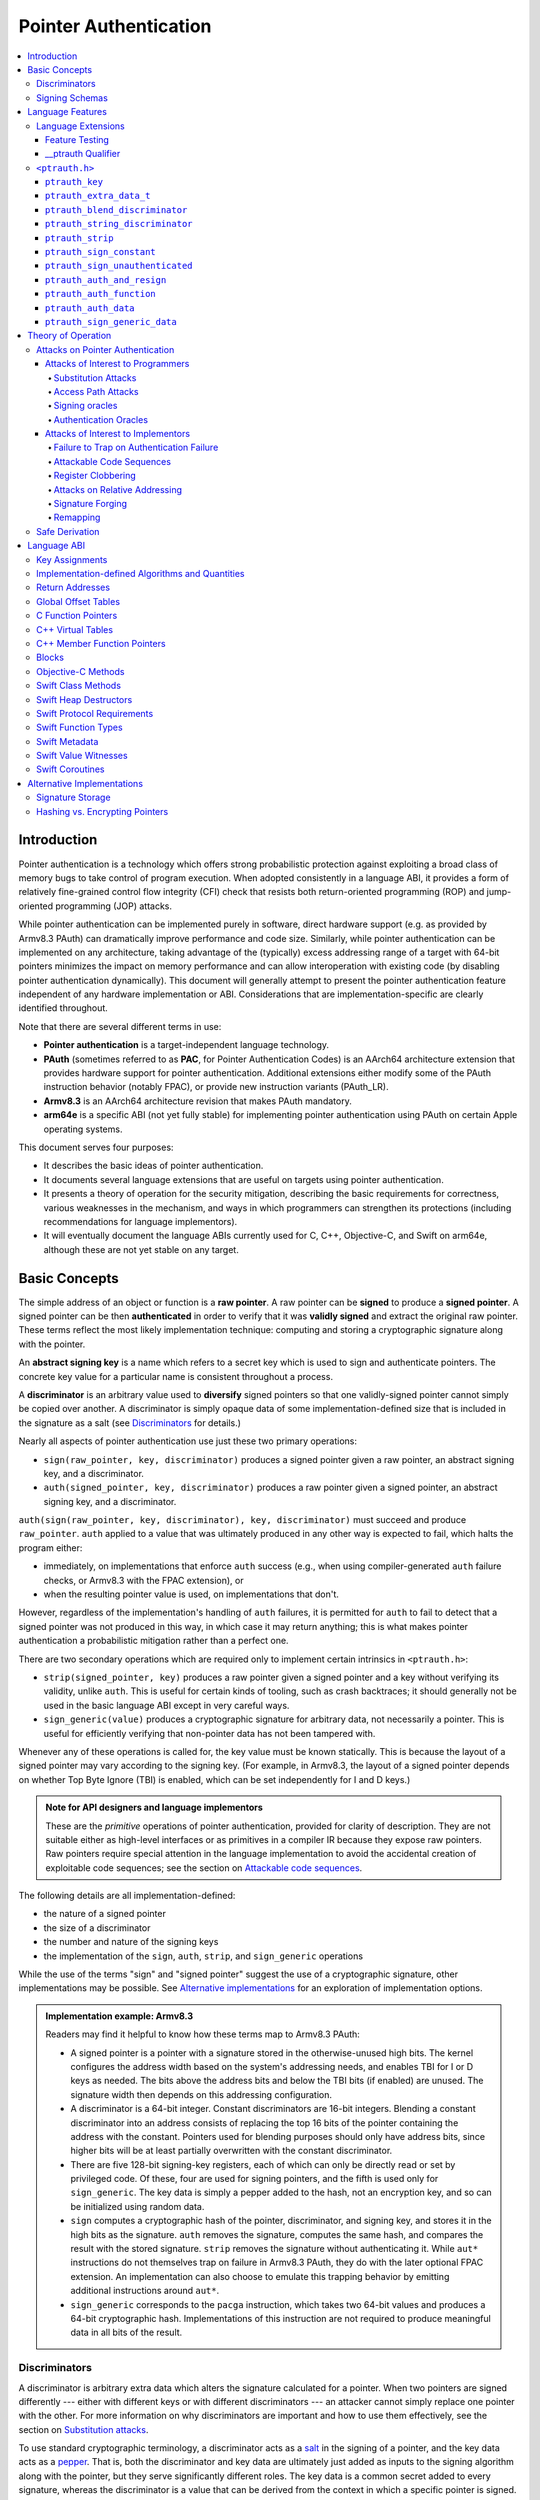 Pointer Authentication
======================

.. contents::
   :local:

Introduction
------------

Pointer authentication is a technology which offers strong probabilistic
protection against exploiting a broad class of memory bugs to take control of
program execution.  When adopted consistently in a language ABI, it provides
a form of relatively fine-grained control flow integrity (CFI) check that
resists both return-oriented programming (ROP) and jump-oriented programming
(JOP) attacks.

While pointer authentication can be implemented purely in software, direct
hardware support (e.g. as provided by Armv8.3 PAuth) can dramatically improve
performance and code size.  Similarly, while pointer authentication
can be implemented on any architecture, taking advantage of the (typically)
excess addressing range of a target with 64-bit pointers minimizes the impact
on memory performance and can allow interoperation with existing code (by
disabling pointer authentication dynamically).  This document will generally
attempt to present the pointer authentication feature independent of any
hardware implementation or ABI.  Considerations that are
implementation-specific are clearly identified throughout.

Note that there are several different terms in use:

- **Pointer authentication** is a target-independent language technology.

- **PAuth** (sometimes referred to as **PAC**, for Pointer Authentication
  Codes) is an AArch64 architecture extension that provides hardware support
  for pointer authentication.  Additional extensions either modify some of the
  PAuth instruction behavior (notably FPAC), or provide new instruction
  variants (PAuth_LR).

- **Armv8.3** is an AArch64 architecture revision that makes PAuth mandatory.

- **arm64e** is a specific ABI (not yet fully stable) for implementing pointer
  authentication using PAuth on certain Apple operating systems.

This document serves four purposes:

- It describes the basic ideas of pointer authentication.

- It documents several language extensions that are useful on targets using
  pointer authentication.

- It presents a theory of operation for the security mitigation, describing the
  basic requirements for correctness, various weaknesses in the mechanism, and
  ways in which programmers can strengthen its protections (including
  recommendations for language implementors).

- It will eventually document the language ABIs currently used for C, C++,
  Objective-C, and Swift on arm64e, although these are not yet stable on any
  target.

Basic Concepts
--------------

The simple address of an object or function is a **raw pointer**.  A raw
pointer can be **signed** to produce a **signed pointer**.  A signed pointer
can be then **authenticated** in order to verify that it was **validly signed**
and extract the original raw pointer.  These terms reflect the most likely
implementation technique: computing and storing a cryptographic signature along
with the pointer.

An **abstract signing key** is a name which refers to a secret key which is
used to sign and authenticate pointers.  The concrete key value for a
particular name is consistent throughout a process.

A **discriminator** is an arbitrary value used to **diversify** signed pointers
so that one validly-signed pointer cannot simply be copied over another.
A discriminator is simply opaque data of some implementation-defined size that
is included in the signature as a salt (see `Discriminators`_ for details.)

Nearly all aspects of pointer authentication use just these two primary
operations:

- ``sign(raw_pointer, key, discriminator)`` produces a signed pointer given
  a raw pointer, an abstract signing key, and a discriminator.

- ``auth(signed_pointer, key, discriminator)`` produces a raw pointer given
  a signed pointer, an abstract signing key, and a discriminator.

``auth(sign(raw_pointer, key, discriminator), key, discriminator)`` must
succeed and produce ``raw_pointer``.  ``auth`` applied to a value that was
ultimately produced in any other way is expected to fail, which halts the
program either:

- immediately, on implementations that enforce ``auth`` success (e.g., when
  using compiler-generated ``auth`` failure checks, or Armv8.3 with the FPAC
  extension), or

- when the resulting pointer value is used, on implementations that don't.

However, regardless of the implementation's handling of ``auth`` failures, it
is permitted for ``auth`` to fail to detect that a signed pointer was not
produced in this way, in which case it may return anything; this is what makes
pointer authentication a probabilistic mitigation rather than a perfect one.

There are two secondary operations which are required only to implement certain
intrinsics in ``<ptrauth.h>``:

- ``strip(signed_pointer, key)`` produces a raw pointer given a signed pointer
  and a key without verifying its validity, unlike ``auth``.  This is useful
  for certain kinds of tooling, such as crash backtraces; it should generally
  not be used in the basic language ABI except in very careful ways.

- ``sign_generic(value)`` produces a cryptographic signature for arbitrary
  data, not necessarily a pointer.  This is useful for efficiently verifying
  that non-pointer data has not been tampered with.

Whenever any of these operations is called for, the key value must be known
statically.  This is because the layout of a signed pointer may vary according
to the signing key.  (For example, in Armv8.3, the layout of a signed pointer
depends on whether Top Byte Ignore (TBI) is enabled, which can be set
independently for I and D keys.)

.. admonition:: Note for API designers and language implementors

  These are the *primitive* operations of pointer authentication, provided for
  clarity of description.  They are not suitable either as high-level
  interfaces or as primitives in a compiler IR because they expose raw
  pointers.  Raw pointers require special attention in the language
  implementation to avoid the accidental creation of exploitable code
  sequences; see the section on `Attackable code sequences`_.

The following details are all implementation-defined:

- the nature of a signed pointer
- the size of a discriminator
- the number and nature of the signing keys
- the implementation of the ``sign``, ``auth``, ``strip``, and ``sign_generic``
  operations

While the use of the terms "sign" and "signed pointer" suggest the use of
a cryptographic signature, other implementations may be possible.  See
`Alternative implementations`_ for an exploration of implementation options.

.. admonition:: Implementation example: Armv8.3

  Readers may find it helpful to know how these terms map to Armv8.3 PAuth:

  - A signed pointer is a pointer with a signature stored in the
    otherwise-unused high bits.  The kernel configures the address width based
    on the system's addressing needs, and enables TBI for I or D keys as
    needed.  The bits above the address bits and below the TBI bits (if
    enabled) are unused.  The signature width then depends on this addressing
    configuration.

  - A discriminator is a 64-bit integer.  Constant discriminators are 16-bit
    integers.  Blending a constant discriminator into an address consists of
    replacing the top 16 bits of the pointer containing the address with the
    constant.  Pointers used for blending purposes should only have address
    bits, since higher bits will be at least partially overwritten with the
    constant discriminator.

  - There are five 128-bit signing-key registers, each of which can only be
    directly read or set by privileged code.  Of these, four are used for
    signing pointers, and the fifth is used only for ``sign_generic``.  The key
    data is simply a pepper added to the hash, not an encryption key, and so
    can be initialized using random data.

  - ``sign`` computes a cryptographic hash of the pointer, discriminator, and
    signing key, and stores it in the high bits as the signature. ``auth``
    removes the signature, computes the same hash, and compares the result with
    the stored signature.  ``strip`` removes the signature without
    authenticating it.  While ``aut*`` instructions do not themselves trap on
    failure in Armv8.3 PAuth, they do with the later optional FPAC extension.
    An implementation can also choose to emulate this trapping behavior by
    emitting additional instructions around ``aut*``.

  - ``sign_generic`` corresponds to the ``pacga`` instruction, which takes two
    64-bit values and produces a 64-bit cryptographic hash. Implementations of
    this instruction are not required to produce meaningful data in all bits of
    the result.

Discriminators
~~~~~~~~~~~~~~

A discriminator is arbitrary extra data which alters the signature calculated
for a pointer.  When two pointers are signed differently --- either with
different keys or with different discriminators --- an attacker cannot simply
replace one pointer with the other.  For more information on why discriminators
are important and how to use them effectively, see the section on `Substitution
attacks`_.

To use standard cryptographic terminology, a discriminator acts as a
`salt <https://en.wikipedia.org/wiki/Salt_(cryptography)>`_ in the signing of a
pointer, and the key data acts as a
`pepper <https://en.wikipedia.org/wiki/Pepper_(cryptography)>`_.  That is,
both the discriminator and key data are ultimately just added as inputs to the
signing algorithm along with the pointer, but they serve significantly
different roles.  The key data is a common secret added to every signature,
whereas the discriminator is a value that can be derived from
the context in which a specific pointer is signed.  However, unlike a password
salt, it's important that discriminators be *independently* derived from the
circumstances of the signing; they should never simply be stored alongside
a pointer.  Discriminators are then re-derived in authentication operations.

The intrinsic interface in ``<ptrauth.h>`` allows an arbitrary discriminator
value to be provided, but can only be used when running normal code.  The
discriminators used by language ABIs must be restricted to make it feasible for
the loader to sign pointers stored in global memory without needing excessive
amounts of metadata.  Under these restrictions, a discriminator may consist of
either or both of the following:

- The address at which the pointer is stored in memory.  A pointer signed with
  a discriminator which incorporates its storage address is said to have
  **address diversity**.  In general, using address diversity means that
  a pointer cannot be reliably copied by an attacker to or from a different
  memory location.  However, an attacker may still be able to attack a larger
  call sequence if they can alter the address through which the pointer is
  accessed.  Furthermore, some situations cannot use address diversity because
  of language or other restrictions.

- A constant integer, called a **constant discriminator**. A pointer signed
  with a non-zero constant discriminator is said to have **constant
  diversity**.  If the discriminator is specific to a single declaration, it is
  said to have **declaration diversity**; if the discriminator is specific to
  a type of value, it is said to have **type diversity**.  For example, C++
  v-tables on arm64e sign their component functions using a hash of their
  method names and signatures, which provides declaration diversity; similarly,
  C++ member function pointers sign their invocation functions using a hash of
  the member pointer type, which provides type diversity.

The implementation may need to restrict constant discriminators to be
significantly smaller than the full size of a discriminator.  For example, on
arm64e, constant discriminators are only 16-bit values.  This is believed to
not significantly weaken the mitigation, since collisions remain uncommon.

The algorithm for blending a constant discriminator with a storage address is
implementation-defined.

.. _Signing schemas:

Signing Schemas
~~~~~~~~~~~~~~~

Correct use of pointer authentication requires the signing code and the
authenticating code to agree about the **signing schema** for the pointer:

- the abstract signing key with which the pointer should be signed and
- an algorithm for computing the discriminator.

As described in the section above on `Discriminators`_, in most situations, the
discriminator is produced by taking a constant discriminator and optionally
blending it with the storage address of the pointer.  In these situations, the
signing schema breaks down even more simply:

- the abstract signing key,
- a constant discriminator, and
- whether to use address diversity.

It is important that the signing schema be independently derived at all signing
and authentication sites.  Preferably, the schema should be hard-coded
everywhere it is needed, but at the very least, it must not be derived by
inspecting information stored along with the pointer.  See the section on
`Attacks on pointer authentication`_ for more information.

Language Features
-----------------

There is currently one main pointer authentication language feature:

- The language provides the ``<ptrauth.h>`` intrinsic interface for manually
  signing and authenticating pointers in code.  These can be used in
  circumstances where very specific behavior is required.


Language Extensions
~~~~~~~~~~~~~~~~~~~

Feature Testing
^^^^^^^^^^^^^^^

Whether the current target uses pointer authentication can be tested for with
a number of different tests.

- ``__has_feature(ptrauth_intrinsics)`` is true if ``<ptrauth.h>`` provides its
  normal interface.  This may be true even on targets where pointer
  authentication is not enabled by default.

__ptrauth Qualifier
^^^^^^^^^^^^^^^^^^^

``__ptrauth(key, address, discriminator)`` is an extended type
qualifier which causes so-qualified objects to hold pointers signed using the
specified schema rather than the default schema for such types.

In the current implementation in Clang, the qualified type must be a C pointer
type, either to a function or to an object.  It currently cannot be an
Objective-C pointer type, a C++ reference type, or a block pointer type; these
restrictions may be lifted in the future.

The qualifier's operands are as follows:

- ``key`` - an expression evaluating to a key value from ``<ptrauth.h>``; must
  be a constant expression

- ``address`` - whether to use address diversity (1) or not (0); must be
  a constant expression with one of these two values

- ``discriminator`` - a constant discriminator; must be a constant expression

See `Discriminators`_ for more information about discriminators.

Currently the operands must be constant-evaluable even within templates. In the
future this restriction may be lifted to allow value-dependent expressions as
long as they instantiate to a constant expression.

Consistent with the ordinary C/C++ rule for parameters, top-level ``__ptrauth``
qualifiers on a parameter (after parameter type adjustment) are ignored when
deriving the type of the function.  The parameter will be passed using the
default ABI for the unqualified pointer type.

If ``x`` is an object of type ``__ptrauth(key, address, discriminator) T``,
then the signing schema of the value stored in ``x`` is a key of ``key`` and
a discriminator determined as follows:

- if ``address`` is 0, then the discriminator is ``discriminator``;

- if ``address`` is 1 and ``discriminator`` is 0, then the discriminator is
  ``&x``; otherwise

- if ``address`` is 1 and ``discriminator`` is non-zero, then the discriminator
  is ``ptrauth_blend_discriminator(&x, discriminator)``; see
  `ptrauth_blend_discriminator`_.

``<ptrauth.h>``
~~~~~~~~~~~~~~~

This header defines the following types and operations:

``ptrauth_key``
^^^^^^^^^^^^^^^

This ``enum`` is the type of abstract signing keys.  In addition to defining
the set of implementation-specific signing keys (for example, Armv8.3 defines
``ptrauth_key_asia``), it also defines some portable aliases for those keys.
For example, ``ptrauth_key_function_pointer`` is the key generally used for
C function pointers, which will generally be suitable for other
function-signing schemas.

In all the operation descriptions below, key values must be constant values
corresponding to one of the implementation-specific abstract signing keys from
this ``enum``.

``ptrauth_extra_data_t``
^^^^^^^^^^^^^^^^^^^^^^^^

This is a ``typedef`` of a standard integer type of the correct size to hold
a discriminator value.

In the signing and authentication operation descriptions below, discriminator
values must have either pointer type or integer type. If the discriminator is
an integer, it will be coerced to ``ptrauth_extra_data_t``.

``ptrauth_blend_discriminator``
^^^^^^^^^^^^^^^^^^^^^^^^^^^^^^^

.. code-block:: c

  ptrauth_blend_discriminator(pointer, integer)

Produce a discriminator value which blends information from the given pointer
and the given integer.

Implementations may ignore some bits from each value, which is to say, the
blending algorithm may be chosen for speed and convenience over theoretical
strength as a hash-combining algorithm.  For example, arm64e simply overwrites
the high 16 bits of the pointer with the low 16 bits of the integer, which can
be done in a single instruction with an immediate integer.

``pointer`` must have pointer type, and ``integer`` must have integer type. The
result has type ``ptrauth_extra_data_t``.

``ptrauth_string_discriminator``
^^^^^^^^^^^^^^^^^^^^^^^^^^^^^^^^

.. code-block:: c

  ptrauth_string_discriminator(string)

Compute a constant discriminator from the given string.

``string`` must be a string literal of ``char`` character type.  The result has
type ``ptrauth_extra_data_t``.

The result value is never zero and always within range for both the
``__ptrauth`` qualifier and ``ptrauth_blend_discriminator``.

This can be used in constant expressions.

``ptrauth_strip``
^^^^^^^^^^^^^^^^^

.. code-block:: c

  ptrauth_strip(signedPointer, key)

Given that ``signedPointer`` matches the layout for signed pointers signed with
the given key, extract the raw pointer from it.  This operation does not trap
and cannot fail, even if the pointer is not validly signed.

``ptrauth_sign_constant``
^^^^^^^^^^^^^^^^^^^^^^^^^

.. code-block:: c

  ptrauth_sign_constant(pointer, key, discriminator)

Return a signed pointer for a constant address in a manner which guarantees
a non-attackable sequence.

``pointer`` must be a constant expression of pointer type which evaluates to
a non-null pointer.
``key``  must be a constant expression of type ``ptrauth_key``.
``discriminator`` must be a constant expression of pointer or integer type;
if an integer, it will be coerced to ``ptrauth_extra_data_t``.
The result will have the same type as ``pointer``.

This can be used in constant expressions.

``ptrauth_sign_unauthenticated``
^^^^^^^^^^^^^^^^^^^^^^^^^^^^^^^^

.. code-block:: c

  ptrauth_sign_unauthenticated(pointer, key, discriminator)

Produce a signed pointer for the given raw pointer without applying any
authentication or extra treatment.  This operation is not required to have the
same behavior on a null pointer that the language implementation would.

This is a treacherous operation that can easily result in `signing oracles`_.
Programs should use it seldom and carefully.

``ptrauth_auth_and_resign``
^^^^^^^^^^^^^^^^^^^^^^^^^^^

.. code-block:: c

  ptrauth_auth_and_resign(pointer, oldKey, oldDiscriminator, newKey, newDiscriminator)

Authenticate that ``pointer`` is signed with ``oldKey`` and
``oldDiscriminator`` and then resign the raw-pointer result of that
authentication with ``newKey`` and ``newDiscriminator``.

``pointer`` must have pointer type.  The result will have the same type as
``pointer``.  This operation is not required to have the same behavior on
a null pointer that the language implementation would.

The code sequence produced for this operation must not be directly attackable.
However, if the discriminator values are not constant integers, their
computations may still be attackable.  In the future, Clang should be enhanced
to guaranteed non-attackability if these expressions are
:ref:`safely-derived<Safe derivation>`.

``ptrauth_auth_function``
^^^^^^^^^^^^^^^^^^^^^^^^^

.. code-block:: c

  ptrauth_auth_function(pointer, key, discriminator)

Authenticate that ``pointer`` is signed with ``key`` and ``discriminator`` and
re-sign it to the standard schema for a function pointer of its type.

``pointer`` must have function pointer type.  The result will have the same
type as ``pointer``.  This operation is not required to have the same behavior
on a null pointer that the language implementation would.

This operation makes the same attackability guarantees as
``ptrauth_auth_and_resign``.

If this operation appears syntactically as the function operand of a call,
Clang guarantees that the call will directly authenticate the function value
using the given schema rather than re-signing to the standard schema.

``ptrauth_auth_data``
^^^^^^^^^^^^^^^^^^^^^

.. code-block:: c

  ptrauth_auth_data(pointer, key, discriminator)

Authenticate that ``pointer`` is signed with ``key`` and ``discriminator`` and
remove the signature.

``pointer`` must have object pointer type.  The result will have the same type
as ``pointer``.  This operation is not required to have the same behavior on
a null pointer that the language implementation would.

In the future when Clang makes `safe derivation`_ guarantees, the result of
this operation should be considered safely-derived.

``ptrauth_sign_generic_data``
^^^^^^^^^^^^^^^^^^^^^^^^^^^^^

.. code-block:: c

  ptrauth_sign_generic_data(value1, value2)

Computes a signature for the given pair of values, incorporating a secret
signing key.

This operation can be used to verify that arbitrary data has not been tampered
with by computing a signature for the data, storing that signature, and then
repeating this process and verifying that it yields the same result.  This can
be reasonably done in any number of ways; for example, a library could compute
an ordinary checksum of the data and just sign the result in order to get the
tamper-resistance advantages of the secret signing key (since otherwise an
attacker could reliably overwrite both the data and the checksum).

``value1`` and ``value2`` must be either pointers or integers.  If the integers
are larger than ``uintptr_t`` then data not representable in ``uintptr_t`` may
be discarded.

The result will have type ``ptrauth_generic_signature_t``, which is an integer
type.  Implementations are not required to make all bits of the result equally
significant; in particular, some implementations are known to not leave
meaningful data in the low bits.



Theory of Operation
-------------------

The threat model of pointer authentication is as follows:

- The attacker has the ability to read and write to a certain range of
  addresses, possibly the entire address space.  However, they are constrained
  by the normal rules of the process: for example, they cannot write to memory
  that is mapped read-only, and if they access unmapped memory it will trigger
  a trap.

- The attacker has no ability to add arbitrary executable code to the program.
  For example, the program does not include malicious code to begin with, and
  the attacker cannot alter existing instructions, load a malicious shared
  library, or remap writable pages as executable.  If the attacker wants to get
  the process to perform a specific sequence of actions, they must somehow
  subvert the normal control flow of the process.

In both of the above paragraphs, it is merely assumed that the attacker's
*current* capabilities are restricted; that is, their current exploit does not
directly give them the power to do these things.  The attacker's immediate goal
may well be to leverage their exploit to gain these capabilities, e.g. to load
a malicious dynamic library into the process, even though the process does not
directly contain code to do so.

Note that any bug that fits the above threat model can be immediately exploited
as a denial-of-service attack by simply performing an illegal access and
crashing the program.  Pointer authentication cannot protect against this.
While denial-of-service attacks are unfortunate, they are also unquestionably
the best possible result of a bug this severe. Therefore, pointer
authentication enthusiastically embraces the idea of halting the program on
a pointer authentication failure rather than continuing in a possibly
compromised state.

Pointer authentication is a form of control-flow integrity (CFI) enforcement.
The basic security hypothesis behind CFI enforcement is that many bugs can only
be usefully exploited (other than as a denial-of-service) by leveraging them to
subvert the control flow of the program.  If this is true, then by inhibiting
or limiting that subversion, it may be possible to largely mitigate the
security consequences of those bugs by rendering them impractical (or, ideally,
impossible) to exploit.

Every indirect branch in a program has a purpose.  Using human intelligence,
a programmer can describe where a particular branch *should* go according to
this purpose: a ``return`` in ``printf`` should return to the call site,
a particular call in ``qsort`` should call the comparator that was passed in as
an argument, and so on.  But for CFI to enforce that every branch in a program
goes where it *should* in this sense would require CFI to perfectly enforce
every semantic rule of the program's abstract machine; that is, it would
require making the programming environment perfectly sound.  That is out of
scope.  Instead, the goal of CFI is merely to catch attempts to make a branch
go somewhere that it obviously *shouldn't* for its purpose: for example, to
stop a call from branching into the middle of a function rather than its
beginning.  As the information available to CFI gets better about the purpose
of the branch, CFI can enforce tighter and tighter restrictions on where the
branch is permitted to go.  Still, ultimately CFI cannot make the program
sound.  This may help explain why pointer authentication makes some of the
choices it does: for example, to sign and authenticate mostly code pointers
rather than every pointer in the program.  Preventing attackers from
redirecting branches is both particularly important and particularly
approachable as a goal.  Detecting corruption more broadly is infeasible with
these techniques, and the attempt would have far higher cost.

Attacks on Pointer Authentication
~~~~~~~~~~~~~~~~~~~~~~~~~~~~~~~~~

Pointer authentication works as follows.  Every indirect branch in a program
has a purpose.  For every purpose, the implementation chooses a :ref:`signing
schema<Signing schemas>`.  At some place where a pointer is known to be correct
for its purpose, it is signed according to the purpose's schema.  At every
place where the pointer is needed for its purpose, it is authenticated
according to the purpose's schema.  If that authentication fails, the program
is halted.

There are a variety of ways to attack this.

Attacks of Interest to Programmers
^^^^^^^^^^^^^^^^^^^^^^^^^^^^^^^^^^

These attacks arise from weaknesses in the default protections offered by
pointer authentication.  They can be addressed by using attributes or
intrinsics to opt in to stronger protection.

Substitution Attacks
++++++++++++++++++++

An attacker can simply overwrite a pointer intended for one purpose with
a pointer intended for another purpose if both purposes use the same signing
schema and that schema does not use address diversity.

The most common source of this weakness is when code relies on using the
default language rules for C function pointers.  The current implementation
uses the exact same signing schema for all C function pointers, even for
functions of substantially different type.  While efforts are ongoing to
improve constant diversity for C function pointers of different type, there are
necessary limits to this.  The C standard requires function pointers to be
copyable with ``memcpy``, which means that function pointers can never use
address diversity.  Furthermore, even if a function pointer can only be
replaced with another function of the exact same type, that can still be useful
to an attacker, as in the following example of a hand-rolled "v-table":

.. code-block:: c

  struct ObjectOperations {
    void (*retain)(Object *);
    void (*release)(Object *);
    void (*deallocate)(Object *);
    void (*logStatus)(Object *);
  };

This weakness can be mitigated by using a more specific signing schema for each
purpose.  For example, in this example, the ``__ptrauth`` qualifier can be used
with a different constant discriminator for each field.  Since there's no
particular reason it's important for this v-table to be copyable with
``memcpy``, the functions can also be signed with address diversity:

.. code-block:: c

  #if __has_feature(ptrauth_calls)
  #define objectOperation(discriminator) \
    __ptrauth(ptrauth_key_function_pointer, 1, discriminator)
  #else
  #define objectOperation(discriminator)
  #endif

  struct ObjectOperations {
    void (*objectOperation(0xf017) retain)(Object *);
    void (*objectOperation(0x2639) release)(Object *);
    void (*objectOperation(0x8bb0) deallocate)(Object *);
    void (*objectOperation(0xc5d4) logStatus)(Object *);
  };

This weakness can also sometimes be mitigated by simply keeping the signed
pointer in constant memory, but this is less effective than using better
signing diversity.

.. _Access path attacks:

Access Path Attacks
+++++++++++++++++++

If a signed pointer is often accessed indirectly (that is, by first loading the
address of the object where the signed pointer is stored), an attacker can
affect uses of it by overwriting the intermediate pointer in the access path.

The most common scenario exhibiting this weakness is an object with a pointer
to a "v-table" (a structure holding many function pointers). An attacker does
not need to replace a signed function pointer in the v-table if they can
instead simply replace the v-table pointer in the object with their own pointer
--- perhaps to memory where they've constructed their own v-table, or to
existing memory that coincidentally happens to contain a signed pointer at the
right offset that's been signed with the right signing schema.

This attack arises because data pointers are not signed by default. It works
even if the signed pointer uses address diversity: address diversity merely
means that each pointer is signed with its own storage address, which (by
design) is invariant to changes in the accessing pointer.

Using sufficiently diverse signing schemas within the v-table can provide
reasonably strong mitigation against this weakness.  Always use address
diversity in v-tables to prevent attackers from assembling their own v-table.
Avoid re-using constant discriminators to prevent attackers from replacing
a v-table pointer with a pointer to totally unrelated memory that just happens
to contain an similarly-signed pointer.

Further mitigation can be attained by signing pointers to v-tables. Any
signature at all should prevent attackers from forging v-table pointers; they
will need to somehow harvest an existing signed pointer from elsewhere in
memory.  Using a meaningful constant discriminator will force this to be
harvested from an object with similar structure (e.g. a different
implementation of the same interface).  Using address diversity will prevent
such harvesting entirely.  However, care must be taken when sourcing the
v-table pointer originally; do not blindly sign a pointer that is not
:ref:`safely derived<Safe derivation>`.

.. _Signing oracles:

Signing oracles
+++++++++++++++

A signing oracle is a code sequence which can be exploited by an attacker to
sign an arbitrary pointer in a way that can later be recovered.  Such oracles
can be used by attackers to forge signatures matching the oracle's signing
schema, which is likely to cause a total compromise of pointer authentication's
effectiveness.

This attack only affects ordinary programmers if they are using certain
treacherous patterns of code.  Currently this includes:

- all uses of the ``__ptrauth_sign_unauthenticated`` intrinsic and
- assigning data pointers to ``__ptrauth``-qualified l-values.

Care must be taken in these situations to ensure that the pointer being signed
has been :ref:`safely derived<Safe derivation>` or is otherwise not possible to
attack.  (In some cases, this may be challenging without compiler support.)

A diagnostic will be added in the future for implicitly dangerous patterns of
code, such as assigning a non-safely-derived data pointer to
a ``__ptrauth``-qualified l-value.

.. _Authentication oracles:

Authentication Oracles
++++++++++++++++++++++

An authentication oracle is a code sequence which can be exploited by an
attacker to leak whether a signed pointer is validly signed without halting the
program if it isn't.  Such oracles can be used to forge signatures matching the
oracle's signing schema if the attacker can repeatedly invoke the oracle for
different candidate signed pointers. This is likely to cause a total compromise
of pointer authentication's effectiveness.

There should be no way for an ordinary programmer to create an authentication
oracle using the current set of operations. However, implementation flaws in
the past have occasionally given rise to authentication oracles due to
a failure to immediately trap on authentication failure.

The likelihood of creating an authentication oracle is why there is currently
no intrinsic which queries whether a signed pointer is validly signed.


Attacks of Interest to Implementors
^^^^^^^^^^^^^^^^^^^^^^^^^^^^^^^^^^^

These attacks are not inherent to the model; they arise from mistakes in either
implementing or using the `sign` and `auth` operations. Avoiding these mistakes
requires careful work throughout the system.

Failure to Trap on Authentication Failure
+++++++++++++++++++++++++++++++++++++++++

Any failure to halt the program on an authentication failure is likely to be
exploitable by attackers to create an :ref:`authentication
oracle<Authentication oracles>`.

There are several different ways to introduce this problem:

- The implementation might try to halt the program in some way that can be
  intercepted.

  For example, the ``auth`` instruction in Armv8.3 does not directly trap;
  instead it corrupts its result so that it is always an invalid pointer. If
  the program subsequently attempts to use that pointer, that will be a bad
  memory access, and it will trap into the kernel.  However, kernels do not
  usually immediately halt programs that trigger traps due to bad memory
  accesses; instead they notify the process to give it an opportunity to
  recover.  If this happens with an ``auth`` failure, the attacker may be able
  to exploit the recovery path in a way that creates an oracle. Kernels should
  ensure that these sorts of traps are not recoverable.

- A compiler might use an intermediate representation (IR) for ``sign`` and
  ``auth`` operations that cannot make adequate correctness guarantees.

  For example, suppose that an IR uses Armv8.3-like semantics for ``auth``: the
  operation merely corrupts its result on failure instead of promising the
  trap.  A frontend might emit patterns of IR that always follow an ``auth``
  with a memory access, thinking that this ensures correctness. But if the IR
  can be transformed to insert code between the ``auth`` and the access, or if
  the ``auth`` can be speculated, then this potentially creates an oracle.  It
  is better for ``auth`` to semantically guarantee to trap, potentially
  requiring an explicit check in the generated code. An Armv8.3-like target can
  avoid this explicit check in the common case by recognizing the pattern of an
  ``auth`` followed immediately by an access.

Attackable Code Sequences
+++++++++++++++++++++++++

If code that is part of a pointer authentication operation is interleaved with
code that may itself be vulnerable to attacks, an attacker may be able to use
this to create a :ref:`signing<Signing oracles>` or
:ref:`authentication<Authentication oracles>` oracle.

For example, suppose that the compiler is generating a call to a function and
passing two arguments: a signed constant pointer and a value derived from
a call.  In Armv8.3, this code might look like so:

.. code-block:: asm

  adr x19, _callback.        ; compute &_callback
  paciza x19                 ; sign it with a constant discriminator of 0
  blr _argGenerator          ; call _argGenerator() (returns in x0)
  mov x1, x0                 ; move call result to second arg register
  mov x0, x19                ; move signed &_callback to first arg register
  blr _function              ; call _function

This code is correct, as would be a sequencing that does *both* the ``adr`` and
the ``paciza`` after the call to ``_argGenerator``.  But a sequence that
computes the address of ``_callback`` but leaves it as a raw pointer in
a register during the call to ``_argGenerator`` would be vulnerable:

.. code-block:: asm

  adr x19, _callback.        ; compute &_callback
  blr _argGenerator          ; call _argGenerator() (returns in x0)
  mov x1, x0                 ; move call result to second arg register
  paciza x19                 ; sign &_callback
  mov x0, x19                ; move signed &_callback to first arg register
  blr _function              ; call _function

If ``_argGenerator`` spills ``x19`` (a callee-save register), and if the
attacker can perform a write during this call, then the attacker can overwrite
the spill slot with an arbitrary pointer that will eventually be
unconditionally signed after the function returns.  This would be a signing
oracle.

The implementation can avoid this by obeying two basic rules:

- The compiler's intermediate representations (IR) should not provide
  operations that expose intermediate raw pointers.  This may require providing
  extra operations that perform useful combinations of operations.

  For example, there should be an "atomic" auth-and-resign operation that
  should be used instead of emitting an ``auth`` operation whose result is fed
  into a ``sign``.

  Similarly, if a pointer should be authenticated as part of doing a memory
  access or a call, then the access or call should be decorated with enough
  information to perform the authentication; there should not be a separate
  ``auth`` whose result is used as the pointer operand for the access or call.
  (In LLVM IR, we do this for calls, but not yet for loads or stores.)

  "Operations" includes things like materializing a signed pointer to a known
  function or global variable.  The compiler must be able to recognize and emit
  this as a unified operation, rather than potentially splitting it up as in
  the example above.

- The compiler backend should not be too aggressive about scheduling
  instructions that are part of a pointer authentication operation.  This may
  require custom code-generation of these operations in some cases.

Register Clobbering
+++++++++++++++++++

As a refinement of the section on `Attackable code sequences`_, if the attacker
has the ability to modify arbitrary *register* state at arbitrary points in the
program, then special care must be taken.

For example, Armv8.3 might materialize a signed function pointer like so:

.. code-block:: asm

  adr x0, _callback.        ; compute &_callback
  paciza x0                 ; sign it with a constant discriminator of 0

If an attacker has the ability to overwrite ``x0`` between these two
instructions, this code sequence is vulnerable to becoming a signing oracle.

For the most part, this sort of attack is not possible: it is a basic element
of the design of modern computation that register state is private and
inviolable.  However, in systems that support asynchronous interrupts, this
property requires the cooperation of the interrupt-handling code. If that code
saves register state to memory, and that memory can be overwritten by an
attacker, then essentially the attack can overwrite arbitrary register state at
an arbitrary point.  This could be a concern if the threat model includes
attacks on the kernel or if the program uses user-space preemptive
multitasking.

(Readers might object that an attacker cannot rely on asynchronous interrupts
triggering at an exact instruction boundary.  In fact, researchers have had
some success in doing exactly that.  Even ignoring that, though, we should aim
to protect against lucky attackers just as much as good ones.)

To protect against this, saved register state must be at least partially signed
(using something like `ptrauth_sign_generic_data`_).  This is required for
correctness anyway because saved thread states include security-critical
registers such as SP, FP, PC, and LR (where applicable).  Ideally, this
signature would cover all the registers, but since saving and restoring
registers can be very performance-sensitive, that may not be acceptable. It is
sufficient to set aside a small number of scratch registers that will be
guaranteed to be preserved correctly; the compiler can then be careful to only
store critical values like intermediate raw pointers in those registers.

``setjmp`` and ``longjmp`` should sign and authenticate the core registers (SP,
FP, PC, and LR), but they do not need to worry about intermediate values
because ``setjmp`` can only be called synchronously, and the compiler should
never schedule pointer-authentication operations interleaved with arbitrary
calls.

.. _Relative addresses:

Attacks on Relative Addressing
++++++++++++++++++++++++++++++

Relative addressing is a technique used to compress and reduce the load-time
cost of infrequently-used global data.  The pointer authentication system is
unlikely to support signing or authenticating a relative address, and in most
cases it would defeat the point to do so: it would take additional storage
space, and applying the signature would take extra work at load time.

Relative addressing is not precluded by the use of pointer authentication, but
it does take extra considerations to make it secure:

- Relative addresses must only be stored in read-only memory.  A writable
  relative address can be overwritten to point nearly anywhere, making it
  inherently insecure; this danger can only be compensated for with techniques
  for protecting arbitrary data like `ptrauth_sign_generic_data`_.

- Relative addresses must only be accessed through signed pointers with
  adequate diversity.  If an attacker can perform an `access path attack` to
  replace the pointer through which the relative address is accessed, they can
  easily cause the relative address to point wherever they want.

Signature Forging
+++++++++++++++++

If an attacker can exactly reproduce the behavior of the signing algorithm, and
they know all the correct inputs to it, then they can perfectly forge
a signature on an arbitrary pointer.

There are three components to avoiding this mistake:

- The abstract signing algorithm should be good: it should not have glaring
  flaws which would allow attackers to predict its result with better than
  random accuracy without knowing all the inputs (like the key values).

- The key values should be kept secret.  If at all possible, they should never
  be stored in accessible memory, or perhaps only stored encrypted.

- Contexts that are meant to be independently protected should use different
  key values.  For example, the kernel should not use the same keys as user
  processes.  Different user processes should also use different keys from each
  other as much as possible, although this may pose its own technical
  challenges.

Remapping
+++++++++

If an attacker can change the memory protections on certain pages of the
program's memory, that can substantially weaken the protections afforded by
pointer authentication.

- If an attacker can inject their own executable code, they can also certainly
  inject code that can be used as a :ref:`signing oracle<Signing Oracles>`.
  The same is true if they can write to the instruction stream.

- If an attacker can remap read-only program sections to be writable, then any
  use of :ref:`relative addresses` in global data becomes insecure.

- If an attacker can remap read-only program sections to be writable, then it
  is unsafe to use unsigned pointers in global offset tables.

Remapping memory in this way often requires the attacker to have already
substantively subverted the control flow of the process.  Nonetheless, if the
operating system has a mechanism for mapping pages in a way that cannot be
remapped, this should be used wherever possible.



.. _Safe Derivation:

Safe Derivation
~~~~~~~~~~~~~~~

Whether a data pointer is stored, even briefly, as a raw pointer can affect the
security-correctness of a program.  (Function pointers are never implicitly
stored as raw pointers; raw pointers to functions can only be produced with the
``<ptrauth.h>`` intrinsics.)  Repeated re-signing can also impact performance.
Clang makes a modest set of guarantees in this area:

- An expression of pointer type is said to be **safely derived** if:

  - it takes the address of a global variable or function, or

  - it is a load from a gl-value of ``__ptrauth``-qualified type.

- If a value that is safely derived is assigned to a ``__ptrauth``-qualified
  object, including by initialization, then the value will be directly signed
  as appropriate for the target qualifier and will not be stored as a raw
  pointer.

- If the function expression of a call is a gl-value of ``__ptrauth``-qualified
  type, then the call will be authenticated directly according to the source
  qualifier and will not be resigned to the default rule for a function pointer
  of its type.

These guarantees are known to be inadequate for data pointer security. In
particular, Clang should be enhanced to make the following guarantees:

- A pointer should additionally be considered safely derived if it is:

  - the address of a gl-value that is safely derived,

  - the result of pointer arithmetic on a pointer that is safely derived (with
    some restrictions on the integer operand),

  - the result of a comma operator where the second operand is safely derived,

  - the result of a conditional operator where the selected operand is safely
    derived, or

  - the result of loading from a safely derived gl-value.

- A gl-value should be considered safely derived if it is:

  - a dereference of a safely derived pointer,

  - a member access into a safely derived gl-value, or

  - a reference to a variable.

- An access to a safely derived gl-value should be guaranteed to not allow
  replacement of any of the safely-derived component values at any point in the
  access.  "Access" should include loading a function pointer.

- Assignments should include pointer-arithmetic operators like ``+=``.

Making these guarantees will require further work, including significant new
support in LLVM IR.

Furthermore, Clang should implement a warning when assigning a data pointer
that is not safely derived to a ``__ptrauth``-qualified gl-value.




Language ABI
------------

This section describes the pointer-authentication ABI currently implemented in
Clang for the Apple arm64e target.  As other targets adopt pointer
authentication, this section should be generalized to express their ABIs as
well.

Key Assignments
~~~~~~~~~~~~~~~

Armv8.3 provides four abstract signing keys: ``IA``, ``IB``, ``DA``, and
``DB``. The architecture designates ``IA`` and ``IB`` for signing code pointers
and ``DA`` and ``DB`` for signing data pointers; this is reinforced by two
properties:

- The ISA provides instructions that perform combined auth+call and auth+load
  operations; these instructions can only use the ``I`` keys and ``D`` keys,
  respectively.

- AArch64's TBI feature can be separately enabled for code pointers
  (controlling whether indirect-branch instructions ignore those bits) and data
  pointers (controlling whether memory-access instructions) ignore those bits.
  If TBI is enabled for a kind of pointer, the sign and auth operations
  preserve the TBI bits when signing with an associated keys (at the cost of
  shrinking the number of available signing bits by 8).

arm64e then further subdivides the keys as follows:

- The ``A`` keys are used for primarily "global" purposes like signing v-tables
  and function pointers.  These keys are sometimes called *process-independent*
  or *cross-process* because on existing OSes they are not changed when
  changing processes, although this is not a platform guarantee.

- The ``B`` keys are used for primarily "local" purposes like signing return
  addresses and frame pointers.  These keys are sometimes called
  *process-specific* because they are typically different between processes.
  However, they are in fact shared across processes in one situation: systems
  which provide ``fork`` cannot change these keys in the child process; they
  can only be changed during ``exec``.

Implementation-defined Algorithms and Quantities
~~~~~~~~~~~~~~~~~~~~~~~~~~~~~~~~~~~~~~~~~~~~~~~~

The cryptographic hash algorithm used to compute signatures in Armv8.3 is
a private detail of the hardware implementation.

arm64e restricts constant discriminators (used in ``__ptrauth`` and
``ptrauth_blend_discriminator``) to the range from 0 to 65535, inclusive.
A 0 discriminator generally signifies that no blending is required; see the
documentation for ``ptrauth_blend_discriminator``.  This range is somewhat
narrow but has two advantages:

- The AArch64 ISA allows an arbitrary 16-bit immediate to be written over the
  top 16 bits of a register in a single instruction:

  .. code-block:: asm

    movk xN, #0x4849, LSL 48

  This is ideal for the discriminator blending operation because it adds
  minimal code-size overhead and avoids overwriting any interesting bits from
  the pointer.  Blending in a wider constant discriminator would either clobber
  interesting bits (e.g. if it was loaded with ``movk xN, #0x4c4f, LSL 32``) or
  require significantly more code (e.g. if the discriminator was loaded with
  a ``mov+bfi`` sequence).

- It is possible to pack a 16-bit discriminator into loader metadata with
  minimal compromises, whereas a wider discriminator would require extra
  metadata storage and therefore significantly impact load times.

The string hash used by ``ptrauth_string_discriminator`` is a 64-bit
SipHash-2-4 using the constant seed ``b5d4c9eb79104a796fec8b1b428781d4``
(big-endian), with the result reduced by modulo to the range of non-zero
discriminators (i.e. ``(rawHash % 65535) + 1``).

Return Addresses
~~~~~~~~~~~~~~~~

The kernel must ensure that attackers cannot replace LR due to an asynchronous
exception; see `Register clobbering`_.  If this is done by generally protecting
LR, then functions which don't spill LR to the stack can avoid signing it
entirely.  Otherwise, the return address must be signed; on arm64e it is signed
with the ``IB`` key using the stack pointer on entry as the discriminator.

Protecting return addresses is of such particular importance that the ``IB``
key is almost entirely reserved for this purpose.

Global Offset Tables
~~~~~~~~~~~~~~~~~~~~

The global offset table (GOT) is not ABI, but it is a common implementation
technique for dynamic linking which deserves special discussion here.

Whenever possible, signed pointers should be materialized directly in code
rather than via the GOT, e.g. using an ``adrp+add+pac`` sequence on Armv8.3.
This decreases the amount of work necessary at load time to initialize the GOT,
but more importantly, it defines away the potential for several attacks:

- Attackers cannot change instructions, so there is no way to cause this code
  sequence to materialize a different pointer, whereas an access via the GOT
  always has *at minimum* a probabilistic chance to be the target of successful
  `substitution attacks`_.

- The GOT is a dense pool of fixed pointers at a fixed offset relative to code;
  attackers can search this pool for useful pointers that can be used in
  `substitution attacks`_, whereas pointers that are only materialized directly
  are not so easily available.

- Similarly, attackers can use `access path attacks`_ to replace a pointer to
  a signed pointer with a pointer to the GOT if the signing schema used within
  the GOT happens to be the same as the original pointer.  This kind of
  collision becomes much less likely to be useful the fewer pointers are in the
  GOT in the first place.

If this can be done for a symbol, then the compiler need only ensure that it
materializes the signed pointer using registers that are safe against `register
clobbering`_.

However, many symbols can only be accessed via the GOT, e.g. because they
resolve to definitions outside of the current image.  In this case, care must
be taken to ensure that using the GOT does not introduce weaknesses.

- If the entire GOT can be mapped read-only after loading, then no signing is
  required within the GOT.  In fact, not signing pointers in the GOT is
  preferable in this case because it makes the GOT useless for the harvesting
  and access-path attacks above.  Storing raw pointers in this way is usually
  extremely unsafe, but for the special case of an immutable GOT entry it's
  fine because the GOT is always accessed via an address that is directly
  materialized in code and thus provably unattackable.  (But see `Remapping`_.)

- Otherwise, GOT entries which are used for producing a signed pointer constant
  must be signed.  The signing schema used in the GOT need not match the target
  signing schema for the signed constant.  To counteract the threats of
  substitution attacks, it's best if GOT entries can be signed with address
  diversity.  Using a good constant discriminator as well (perhaps derived from
  the symbol name) can make it less useful to use a pointer to the GOT as the
  replacement in an :ref:`access path attack<Access path attacks>`.

In either case, the compiler must ensure that materializing the address of
a GOT entry as part of producing a signed pointer constant is not vulnerable to
`register clobbering`_.  If the linker also generates code for this, e.g. for
call stubs, this generated code must take the same precautions.

C Function Pointers
~~~~~~~~~~~~~~~~~~~

On arm64e, C function pointers are currently signed with the ``IA`` key without
address diversity and with a constant discriminator of 0.

The C and C++ standards do not permit C function pointers to be signed with
address diversity by default: in C++ terms, function pointer types are required
to be trivially copyable, which means they must be copyable with ``memcpy``.

The use of a uniform constant discriminator is seen as a serious defect which
should be remedied, and improving this is under investigation.

C++ Virtual Tables
~~~~~~~~~~~~~~~~~~

The pointer to a C++ virtual table is currently signed with the ``DA`` key, no
address diversity, and a constant discriminator of 0.  The use of no address
diversity, as well as the uniform constant discriminator, are seen as
weaknesses.  Not using address diversity allows attackers to simply copy valid
v-table pointers from one object to another.  However, using a uniform
discriminator of 0 does have positive performance and code-size implications on
Armv8.3, and diversity for the most important v-table access pattern (virtual
dispatch) is already better assured by the signing schemas used on the virtual
functions.  It is also known that some code in practice copies objects
containing v-tables with ``memcpy``, and while this is not permitted formally,
it is something that may be invasive to eliminate.

Virtual functions in a C++ virtual table are signed with the ``IA`` key,
address diversity, and a constant discriminator equal to the string hash (see
`ptrauth_string_discriminator`_) of the mangled name of the function which
originally gave rise to the v-table slot.

C++ Member Function Pointers
~~~~~~~~~~~~~~~~~~~~~~~~~~~~

A member function pointer is signed with the ``IA`` key, no address diversity,
and a constant discriminator equal to the string hash (see
`ptrauth_string_discriminator`_) of the member pointer type.  Address diversity
is not permitted by C++ for member function pointers because they must be
trivially-copyable types.

The Itanium C++ ABI specifies that member function pointers to virtual
functions simply store an offset to the correct v-table slot.  This ABI cannot
be used securely with pointer authentication because there is no safe place to
store the constant discriminator for the target v-table slot: if it's stored
with the offset, an attacker can simply overwrite it with the right
discriminator for the offset.  Even if the programmer never uses pointers to
virtual functions, the existence of this code path makes all member function
pointer dereferences insecure.

arm64e changes this ABI so that virtual function pointers are stored using
dispatch thunks with vague linkage.  Because arm64e supports interoperation
with ``arm64`` code when pointer authentication is disabled, an arm64e member
function pointer dereference still recognizes the virtual-function
representation but uses an bogus discriminator on that path that should always
trap if pointer authentication is enabled dynamically.

The use of dispatch thunks means that ``==`` on member function pointers is no
longer reliable for virtual functions, but this is acceptable because the
standard makes no guarantees about it in the first place.

The use of dispatch thunks also potentially enables v-tables to be signed using
a declaration-specific constant discriminator in the future; otherwise this
discriminator would also need to be stored in the member pointer.

Blocks
~~~~~~

Block pointers are data pointers which must interoperate with the ObjC `id`
type and therefore cannot be signed themselves.

The invocation pointer in a block is signed with the ``IA`` key using address
diversity and a constant dicriminator of 0.  Using a uniform discriminator is
seen as a weakness to be potentially improved, but this is tricky due to the
subtype polymorphism directly permitted for blocks.

Block descriptors and ``__block`` variables can contain pointers to functions
that can be used to copy or destroy the object.  These functions are signed
with the ``IA`` key, address diversity, and a constant discriminator of 0.  The
structure of block descriptors is under consideration for improvement.

Objective-C Methods
~~~~~~~~~~~~~~~~~~~

Objective-C method lists sign methods with the ``IA`` key using address
diversity and a constant discriminator of 0.  Using a uniform constant
discriminator is believed to be acceptable because these tables are only
accessed internally to the Objective-C runtime.

The Objective-C runtime provides additional protection to methods that have
been loaded into the Objective-C method cache; this protection is private to
the runtime.

Swift Class Methods
~~~~~~~~~~~~~~~~~~~

Class methods in Swift are signed in the class object with the ``IA`` key using
address diversity and a constant discriminator equal to the string hash (see
`ptrauth_string_discriminator`_) of the mangling of the original overridable
method.

Resilient class-method lookup relies on passing a method descriptor; this
method descriptor should be signed but currently isn't.  The lookup function
returns a function pointer that is signed using ``IA`` without address
diversity and with the correct constant discriminator for the looked-up method.

Swift Heap Destructors
~~~~~~~~~~~~~~~~~~~~~~

Objects that are retained and released with Swift's native reference-counting
system, including both native classes and temporary "box" allocations, must
provide a destructor function in their metadata.  This destructor function is
signed with the ``IA`` key using address diversity and a constant discriminator
of ``0xbbbf``.

Swift Protocol Requirements
~~~~~~~~~~~~~~~~~~~~~~~~~~~

Protocol function requirements are signed in the protocol witness table with
the ``IA`` key using address diversity and a constant discriminator equal to
the string hash (see `ptrauth_string_discriminator`_) of the mangling of the
protocol requirement.

Swift Function Types
~~~~~~~~~~~~~~~~~~~~

The invocation pointers of Swift function values are signed using the ``IA``
key without address diversity and with a constant discriminator derived loosely
from the function type.

Address diversity cannot be used by default for function values because
function types are intended to be a "loadable" type which can be held and
passed in registers.

The constant discriminator currently accounts for potential abstraction in the
function signature in ways that decrease the diversity of signatures; improving
this is under investigation.

Swift Metadata
~~~~~~~~~~~~~~

Type metadata pointers in Swift are not signed.

Type context descriptors must be signed because they frequently contain
`relative addresses`_.  Type context descriptors are signed with the ``DA`` key
without address diversity (except when stored in type metadata) and with
a constant discriminator of ``0xae86``.

Swift Value Witnesses
~~~~~~~~~~~~~~~~~~~~~

Value witness functions in Swift are signed in the value witness table using
the ``IA`` key with address diversity and an operation-specific constant
discriminator which can be found in the Swift project headers.

Swift Coroutines
~~~~~~~~~~~~~~~~

Resumption functions for Swift coroutines are signed using the ``IA`` key
without address diversity and with a constant discriminator derived from the
yield type of the coroutine.  Resumption functions cannot be signed with
address diversity as they are returned directly in registers from the
coroutine.




Alternative Implementations
---------------------------

Signature Storage
~~~~~~~~~~~~~~~~~

It is not critical for the security of pointer authentication that the
signature be stored "together" with the pointer, as it is in Armv8.3. An
implementation could just as well store the signature in a separate word, so
that the ``sizeof`` a signed pointer would be larger than the ``sizeof`` a raw
pointer.

Storing the signature in the high bits, as Armv8.3 does, has several trade-offs:

- Disadvantage: there are substantially fewer bits available for the signature,
  weakening the mitigation by making it much easier for an attacker to simply
  guess the correct signature.

- Disadvantage: future growth of the address space will necessarily further
  weaken the mitigation.

- Advantage: memory layouts don't change, so it's possible for
  pointer-authentication-enabled code (for example, in a system library) to
  efficiently interoperate with existing code, as long as pointer
  authentication can be disabled dynamically.

- Advantage: the size of a signed pointer doesn't grow, which might
  significantly increase memory requirements, code size, and register pressure.

- Advantage: the size of a signed pointer is the same as a raw pointer, so
  generic APIs which work in types like `void *` (such as `dlsym`) can still
  return signed pointers.  This means that clients of these APIs will not
  require insecure code in order to correctly receive a function pointer.

Hashing vs. Encrypting Pointers
~~~~~~~~~~~~~~~~~~~~~~~~~~~~~~~

Armv8.3 implements ``sign`` by computing a cryptographic hash and storing that
in the spare bits of the pointer.  This means that there are relatively few
possible values for the valid signed pointer, since the bits corresponding to
the raw pointer are known.  Together with an ``auth`` oracle, this can make it
computationally feasible to discover the correct signature with brute force.
(The implementation should of course endeavor not to introduce ``auth``
oracles, but this can be difficult, and attackers can be devious.)

If the implementation can instead *encrypt* the pointer during ``sign`` and
*decrypt* it during ``auth``, this brute-force attack becomes far less
feasible, even with an ``auth`` oracle.  However, there are several problems
with this idea:

- It's unclear whether this kind of encryption is even possible without
  increasing the storage size of a signed pointer.  If the storage size can be
  increased, brute-force atacks can be equally well mitigated by simply storing
  a larger signature.

- It would likely be impossible to implement a ``strip`` operation, which might
  make debuggers and other out-of-process tools far more difficult to write, as
  well as generally making primitive debugging more challenging.

- Implementations can benefit from being able to extract the raw pointer
  immediately from a signed pointer.  An Armv8.3 processor executing an
  ``auth``-and-load instruction can perform the load and ``auth`` in parallel;
  a processor which instead encrypted the pointer would be forced to perform
  these operations serially.
